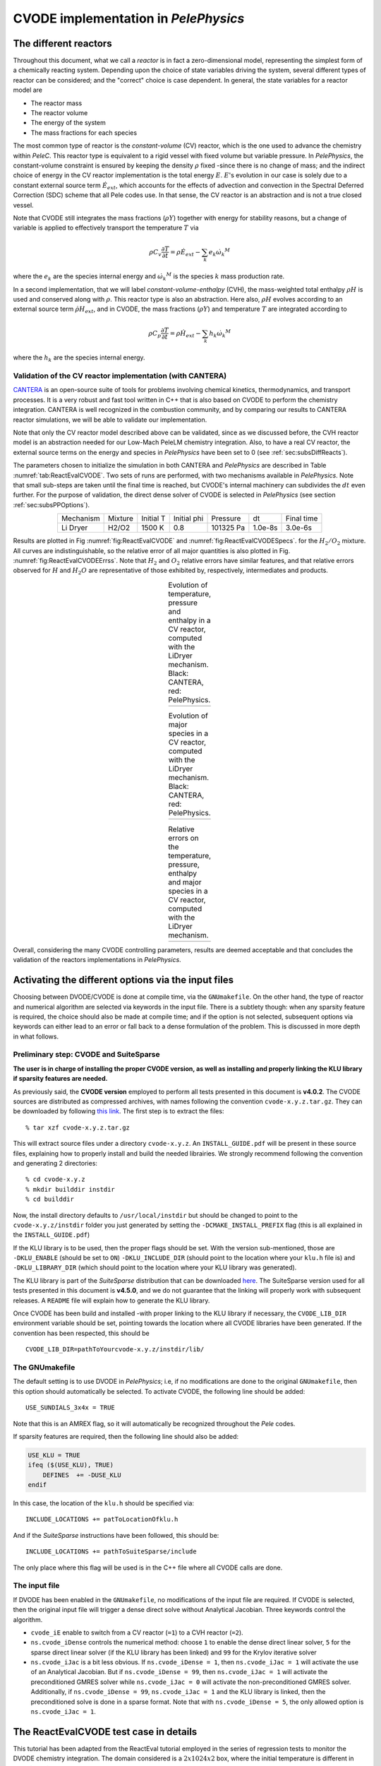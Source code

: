.. highlight:: rst

.. role:: cpp(code)
   :language: c++

CVODE implementation in `PelePhysics`
======================================

.. _sec:subsDiffReacts:

The different reactors
-----------------------

Throughout this document, what we call a `reactor` is in fact a zero-dimensional model, 
representing the simplest form of a chemically reacting system. Depending upon the choice of state variables 
driving the system, several different types of reactor can be considered; 
and the "correct" choice is case dependent. In general, the state variables for a reactor model are

- The reactor mass
- The reactor volume
- The energy of the system
- The mass fractions for each species

The most common type of reactor is the `constant-volume` (CV) reactor, which is the one used to advance the chemistry 
within `PeleC`. This reactor type is equivalent to a rigid vessel with fixed volume but variable pressure. 
In `PelePhysics`, the constant-volume constraint is ensured by keeping the density :math:`\rho` fixed 
-since there is no change of mass; and the indirect choice of energy in the CV reactor implementation is the total energy 
:math:`E`. :math:`E`'s evolution in our case is solely due to a constant external source term :math:`\dot{E}_{ext}`, which accounts 
for the effects of advection and convection in the Spectral Deferred Correction (SDC) scheme that all Pele codes use. 
In that sense, the CV reactor is an abstraction and is not a true closed vessel.

Note that CVODE still integrates the mass fractions (:math:`\rho Y`) together with energy for stability reasons, 
but a change of variable is applied to effectively transport the temperature :math:`T` via

.. math::

    \rho C_v \frac{\partial T}{\partial t} = \rho\dot{E}_{ext}  - \sum_k e_k {\dot{\omega}_k}^M

where the :math:`e_k` are the species internal energy and :math:`{\dot{\omega}_k}^M` is the species :math:`k` mass production rate. 

In a second implementation, that we will label `constant-volume-enthalpy` (CVH), the mass-weighted total enthalpy :math:`\rho H` is used and 
conserved along with :math:`\rho`. This reactor type is also an abstraction. Here also, :math:`\rho H` 
evolves according to an external source term :math:`\dot{\rho H}_{ext}`, and in CVODE, the mass fractions (:math:`\rho Y`) and 
temperature :math:`T` are integrated according to

.. math::

    \rho C_p \frac{\partial T}{\partial t} = \rho\dot{H}_{ext}  - \sum_k h_k  {\dot{\omega}_k}^M

where the :math:`h_k` are the species internal energy. 

.. _sec:subsubValidCVreact:

Validation of the CV reactor implementation (with CANTERA)
^^^^^^^^^^^^^^^^^^^^^^^^^^^^^^^^^^^^^^^^^^^^^^^^^^^^^^^^^^

`CANTERA <https://cantera.org/>`_ is an open-source suite of tools for problems involving chemical kinetics, thermodynamics, and transport processes. 
It is a very robust and fast tool written in C++ that is also based on CVODE to perform the chemistry integration. 
CANTERA is well recognized in the combustion community, and by comparing our results to CANTERA reactor simulations, 
we will be able to validate our implementation. 

Note that only the CV reactor model described above can be validated, since as we discussed before, 
the CVH reactor model is an abstraction needed for our Low-Mach PeleLM chemistry integration. Also, to have a real CV reactor, 
the external source terms on the energy and species in `PelePhysics` have been set to 0 (see :ref:`sec:subsDiffReacts`).

The parameters chosen to initialize the simulation in both CANTERA and `PelePhysics` are described in 
Table :numref:`tab:ReactEvalCVODE`. Two sets of runs are performed, with two mechanisms available in `PelePhysics`. 
Note that small sub-steps are taken until the final time is reached, 
but CVODE's internal machinery can subdivides the :math:`dt` even further. 
For the purpose of validation, the direct dense solver of CVODE is selected 
in `PelePhysics` (see section :ref:`sec:subsPPOptions`).

.. _tab:ReactEvalCVODE:

.. table::
    :align: center

    +------------+-----------------+-------------+----------------+-------------+----------------+-----------------+
    | Mechanism  |     Mixture     |  Initial T  |  Initial phi   |   Pressure  |       dt       |    Final time   |
    +------------+-----------------+-------------+----------------+-------------+----------------+-----------------+
    |  Li Dryer  |      H2/O2      |   1500 K    |      0.8       |  101325 Pa  |     1.0e-8s    |     3.0e-6s     |
    +------------+-----------------+-------------+----------------+-------------+----------------+-----------------+

Results are plotted in Fig :numref:`fig:ReactEvalCVODE` and :numref:`fig:ReactEvalCVODESpecs`. for the :math:`H_2/O_2` mixture. 
All curves are indistinguishable, so the relative error of all major quantities is also plotted in Fig. :numref:`fig:ReactEvalCVODEErrss`. 
Note that :math:`H_2` and :math:`O_2` relative errors have similar features, and that relative errors observed 
for :math:`H` and :math:`H_2O` are representative of those exhibited by, respectively, intermediates and products.

.. |a| image:: ./Visualization/Main.001.png
     :width: 100%

.. |b| image:: ./Visualization/Specs.png
     :width: 100%

.. |c| image:: ./Visualization/ERRs.png
     :width: 100%

.. _fig:ReactEvalCVODE:

.. table:: Evolution of temperature, pressure and enthalpy in a CV reactor, computed with the LiDryer mechanism. Black: CANTERA, red: PelePhysics.
     :align: center

     +-----+
     | |a| |
     +-----+
..
    .. figure:: ./Visualization/Main.001.png
     :width: 100%
     :name: fig-ReactEvalCVODE
     :alt: Evolution of temperature, pressure and enthalpy in a CV reactor, computed with the LiDryer mechanism. Black: CANTERA, red: PelePhysics.


.. _fig:ReactEvalCVODESpecs:

.. table:: Evolution of major species in a CV reactor, computed with the LiDryer mechanism. Black: CANTERA, red: PelePhysics. 
     :align: center

     +-----+
     | |b| |
     +-----+

.. _fig:ReactEvalCVODEErrss:

.. table:: Relative errors on the temperature, pressure, enthalpy and major species in a CV reactor, computed with the LiDryer mechanism. 
     :align: center

     +-----+
     | |c| |
     +-----+


Overall, considering the many CVODE controlling parameters, results are deemed acceptable and that 
concludes the validation of the reactors implementations in `PelePhysics`.


.. _sec:subsPPOptions:

Activating the different options via the input files
-----------------------------------------------------

Choosing between DVODE/CVODE is done at compile time, 
via the ``GNUmakefile``. On the other hand, the type of reactor and numerical algorithm 
are selected via keywords in the input file. There is a subtlety though: 
when any sparsity feature is required, the choice should also be made at compile time; 
and if the option is not selected, subsequent options via keywords can either lead to an error or fall back to a dense formulation 
of the problem. This is discussed in more depth in what follows.

Preliminary step: CVODE and SuiteSparse
^^^^^^^^^^^^^^^^^^^^^^^^^^^^^^^^^^^^^^^^^
**The user is in charge of installing the proper CVODE version, as well as installing and properly linking the KLU library if sparsity features are needed.**

As previously said, the **CVODE version** employed to perform all tests presented in this document is **v4.0.2**. 
The CVODE sources are distributed as compressed archives, with names following the convention ``cvode-x.y.z.tar.gz``. They can be downloaded by following 
`this link <https://computation.llnl.gov/projects/sundials/sundials-software>`_. 
The first step is to extract the files: ::

    % tar xzf cvode-x.y.z.tar.gz

This will extract source files under a directory ``cvode-x.y.z``. An ``INSTALL_GUIDE.pdf`` will be present in these source files, 
explaining how to properly install and build the needed librairies. We strongly recommend following the convention and generating 2 directories: :: 

    % cd cvode-x.y.z
    % mkdir builddir instdir
    % cd builddir

Now, the install directory defaults to ``/usr/local/instdir`` but should be changed to point to the ``cvode-x.y.z/instdir`` folder you just generated by setting the
``-DCMAKE_INSTALL_PREFIX`` flag (this is all explained in the ``INSTALL_GUIDE.pdf``)

If the KLU library is to be used, then the proper flags should be set. With the version sub-mentioned, those are 
``-DKLU_ENABLE`` (should be set to ``ON``)  ``-DKLU_INCLUDE_DIR`` (should point to the location where your ``klu.h`` file is) and ``-DKLU_LIBRARY_DIR`` (which should point to the location where your KLU library was generated). 

The KLU library is part of the `SuiteSparse` distribution that can be downloaded `here <http://faculty.cse.tamu.edu/davis/suitesparse.html>`_.
The SuiteSparse version used for all tests presented in this document is **v4.5.0**, and we do not guarantee that the linking will properly work with subsequent releases. 
A ``README`` file will explain how to generate the KLU library.

Once CVODE has been build and installed -with proper linking to the KLU library if necessary, 
the ``CVODE_LIB_DIR`` environment variable should be set, pointing towards the location where all CVODE libraries have been generated.
If the convention has been respected, this should be ::

    CVODE_LIB_DIR=pathToYourcvode-x.y.z/instdir/lib/

.. _subsubs:GNUtype:

The GNUmakefile
^^^^^^^^^^^^^^^^^^^^^^^^

The default setting is to use DVODE in `PelePhysics`; i.e, if no modifications are done to the original ``GNUmakefile``, 
then this option should automatically be selected. To activate CVODE, the following line should be added: ::

    USE_SUNDIALS_3x4x = TRUE

Note that this is an AMREX flag, so it will automatically be recognized throughout the `Pele` codes. 

If sparsity features are required, then the following line should also be added:

.. code-block:: c++

    USE_KLU = TRUE
    ifeq ($(USE_KLU), TRUE)  
        DEFINES  += -DUSE_KLU
    endif

In this case, the location of the ``klu.h`` should be specified via: ::

    INCLUDE_LOCATIONS += patToLocationOfklu.h

And if the `SuiteSparse` instructions have been followed, this should be: ::

   INCLUDE_LOCATIONS += pathToSuiteSparse/include 

The only place where this flag will be used is in the C++ file where all CVODE calls are done.


The input file
^^^^^^^^^^^^^^^^^^^^^^^^

If DVODE has been enabled in the ``GNUmakefile``, no modifications of the input file are required. If CVODE is selected, 
then the original input file will trigger a dense direct solve without Analytical Jacobian. 
Three keywords control the algorithm.

- ``cvode_iE`` enable to switch from a CV reactor (``=1``) to a CVH reactor (``=2``).
- ``ns.cvode_iDense`` controls the numerical method: choose ``1`` to enable the dense direct linear solver, 
  ``5`` for the sparse direct linear solver (if the KLU library has been linked) and ``99`` for the Krylov iterative solver
- ``ns.cvode_iJac`` is a bit less obvious. If ``ns.cvode_iDense = 1``, then ``ns.cvode_iJac = 1`` will activate 
  the use of an Analytical Jacobian. But if ``ns.cvode_iDense = 99``, then ``ns.cvode_iJac = 1`` will activate 
  the preconditioned GMRES solver while ``ns.cvode_iJac = 0`` will activate the non-preconditioned GMRES solver. 
  Additionally, if ``ns.cvode_iDense = 99``, ``ns.cvode_iJac = 1`` and the KLU library is linked, then the preconditioned solve 
  is done in a sparse format. Note that with ``ns.cvode_iDense = 5``, the only allowed option is ``ns.cvode_iJac = 1``.


.. _sec:subsReactEvalCvode:

The ReactEvalCVODE test case in details
---------------------------------------

This tutorial has been adapted from the ReactEval tutorial employed in the series of regression tests to monitor the DVODE chemistry integration. 
The domain considered is a :math:`2x1024x2` box, where the initial temperature is different in each :math:`(i,j,k)-` cell, according to a :math:`y-` evolving sinusoidal profile, see Fig. :numref:`fig:ErrH2`:

.. math::

    T(i,j,k) =  T_l + (T_h-T_l)\frac{y(i,j,k)}{L} + dTsin\left(2\pi\frac{y(i,j,k)}{P}\right) 

The different parameters involved are summarized in Table :numref:`tab::ParamReactEvalCvode`. The initial composition 
is the same in every cell, and is a mixture of 0.1 :math:`CH_4`, 0.2 :math:`O_2` and 0.7 :math:`N_2` in mass fractions. 
The initial pressure is 1 atm and the mechanism considered is the DRM mechanism.

.. _tab::ParamReactEvalCvode:

.. table:: Parameters used to initialize T in the ReactEvalCVODE test case
    :align: center

    +------------+-----------------+-------------+----------------+-------------+
    | Tl         |     Th          |  dT         |  L             |   P         |
    +------------+-----------------+-------------+----------------+-------------+
    |  2000 K    |      2500 K     |   100 K     |      1024      |  L/4        |
    +------------+-----------------+-------------+----------------+-------------+


.. _fig:ErrH2:

.. figure:: ./Visualization/Case_ReactEvalCvode.001.png
     :width: 50%
     :align: center
     :name: fig-ReactEvalCVODE
     :target: ./Visualization/Case_ReactEvalCvode.001.png
     :alt: The ReactEvalCVODE test case

     The ReactEvalCVODE test case

The GNUmakefile
^^^^^^^^^^^^^^^^^^^^^^^^

For this example, the ``USE_SUNDIALS_3x4x`` flag should be set to true, as the ODE integration 
is called from the C++ routine directly and will thus not work with DVODE (only accessible via FORTRAN with the current implementation).
Additionally, the ``FUEGO_GAS`` flag should be set to true and the chemistry model should be set to ``drm19``. The full file reads as follows:

.. code-block:: c++

    PRECISION  = DOUBLE                                                                                                                   
    PROFILE    = FALSE
    
    DEBUG      = FALSE
    
    DIM        = 3
    
    COMP       = gcc
    FCOMP      = gfortran
    
    USE_MPI    = TRUE
    USE_OMP    = FALSE
    
    FUEGO_GAS  = TRUE
    
    # define the location of the PELE_PHYSICS top directory
    PELE_PHYSICS_HOME    := ../../../..
    
    #######################
    USE_SUNDIALS_3x4x = TRUE
    
    USE_KLU = FALSE
    ifeq ($(USE_KLU), TRUE)
        DEFINES  += -DUSE_KLU
        include Make.CVODE
    endif
    
    #######################
    ifeq ($(FUEGO_GAS), TRUE)
      Eos_dir         = Fuego
      Chemistry_Model = drm19
      Reactions_dir   = Fuego
      Transport_dir   = Simple
    else
      Eos_dir       = GammaLaw
      Reactions_dir = Null
      Transport_dir = Constant
    endif
    
    Bpack   := ./Make.package
    Blocs   := .

    include $(PELE_PHYSICS_HOME)/Testing/Exec/Make.PelePhysics         

where the ``Make.CVODE`` contains the link to the `SuiteSparse` include directory (see :ref:`subsubs:GNUtype`).


The input file
^^^^^^^^^^^^^^^^^^^^^^^^

The run parameters that can be controlled via the input files are as follows: ::

    dt = 1.e-05  
    ndt = 100
    cvode_ncells = 1
    
    cvode_iE = 1
    ns.cvode_iDense = 1
    ns.cvode_iJac = 0

    amr.plot_file       = plt

so in this example, a **CV reactor model is chosen** to integrate each cell, and the **dense direct solve without analytical Jacobian** is activated. 
Each cell is then integrated for a total of :math:`1.e-05` seconds, with 100 external time steps. 
This means that the actual :math:`dt` is :math:`1.e-07s`, a little more than what is used in the `PeleC` code, 
but consistent with what will be used in `PeleLM`. The number of cells to be integrated simultaneously is 1 [#Foot1]_.


Results
^^^^^^^^^^^^^^^^^^^^^^^^

It took 1m19s to integrate the 4096 cells of this box, with 4 MPI processes and no OMP process. 
The resulting temperature evolution for all cells is displayed in Fig. :numref:`fig:ReacEvalCv`.


.. _fig:ReacEvalCv:

.. figure:: ./Visualization/ReactEvalCv.001.png
     :width: 100%
     :align: center
     :name: fig-ReactEvalCv
     :alt: Evolution of temperature in the 2x1024x2 example box, using a CV reactor and a dense direct solve, and computed with the DRM mechanism. Black: $t=0$, red: $t=1e-05s$

     Evolution of temperature in the 2x1024x2 example box, using a CV reactor and a dense direct solve, and computed with the DRM mechanism. Black: t=0s, red: t=1e-05s


To go further: ReactEvalCVODE with the KLU library
---------------------------------------------------

The GNUmakefile
^^^^^^^^^^^^^^^^^^^^^^^^

Only the middle part of the ``GNUmakefile`` is modified compared to the previous example.

.. code-block:: c++

    ...
    #######################
    USE_SUNDIALS_3x4x = TRUE
    
    USE_KLU = TRUE
    ifeq ($(USE_KLU), TRUE)
        DEFINES  += -DUSE_KLU
        include Make.CVODE
    endif
    
    #######################
    ...


The input file
^^^^^^^^^^^^^^^^^^^^^^^^

For the KLU library to be of use, a solver utilizing sparsity features should 
be selected. We modify the input file as follows: ::

    dt = 1.e-05  
    ndt = 100
    cvode_ncells = 1
    
    cvode_iE = 1
    ns.cvode_iDense = 99
    ns.cvode_iJac = 1
    
    amr.plot_file       = plt

So that now, a preconditioned iterative Krylov solver is selected, where the preconditioner is specified in a sparse format.

Results
^^^^^^^^^^^^^^^^^^^^^^^^

This run now takes 2m01s to run. As expected from the dense Jacobian of the system obtained when using the small DRM mechanism 
(the fill in pattern is :math:`>90 \%`), using an iterative solver does not enable to reach speed-ups over the simple dense direct 
solve. **NOTE**, and this is important, that this tendency will revert when sufficiently small time steps are used. 
For example, if instead of :math:`1e-7s` we took time steps of :math:`1e-8s` (consistent with `PeleC` time steps), then using 
the iterative GMRES solver would have provided significant time savings. This is because the smaller the time step the 
closer the system matrix is from the identity matrix and the GMRES iterations become really easy to complete.

This example illustrates that choosing the "best" and "most efficient" algorithm is far from being a trivial task, 
and depends upon many factors. Table :numref:`tab:RunsReactEvalCvode` provides a summary of the run time in solving the 
ReactEvalCVODE example with the various available CVODE linear solvers.

.. _tab:RunsReactEvalCvode:

.. table:: Summary of ReactEvalCvode runs with various algorithms
    :align: center

    +-------------------+-----------------+----------------+-------------+----------------+-----------------+
    |  Solver           |     Direct      |  Direct        |  Direct     |   Iter.        |   Iter.         |
    |                   |     Dense       |  Dense AJ      |  Sparse AJ  |   Precond. (D) |   Precond. (S)  |
    +-------------------+-----------------+----------------+-------------+----------------+-----------------+
    |  KLU              |       OFF       |       OFF      |     ON      |       OFF      |        ON       |
    +===================+=================+================+=============+================+=================+
    |  cvode_iE         |       1         |       1        |      1      |        1       |        1        |
    +-------------------+-----------------+----------------+-------------+----------------+-----------------+
    |  ns.cvode_iDense  |       1         |       1        |      5      |       99       |       99        |
    +-------------------+-----------------+----------------+-------------+----------------+-----------------+
    |  ns.cvode_iJac    |       0         |       1        |      1      |        1       |        1        |
    +-------------------+-----------------+----------------+-------------+----------------+-----------------+
    |  Run time         |      1m19s      |     1m02s      |    1m15s    |      1m52s     |        2m01s    |
    +-------------------+-----------------+----------------+-------------+----------------+-----------------+


Current Limitations
--------------------

TODO

.. _sec:subssubsTricks:

Tricks and hacks, stuff to know
---------------------------------

When using DVODE, there is a `hack` enabling the user to reuse the Jacobian instead of reevaluating it from scratch. 
This option is triggered when setting the ``extern_probin_module`` flag ``new_Jacobian_each_cell`` to ``0``. 
This can be done in `PelePhysics`  by adding the following line in the ``probin`` file: 

.. code-block:: c++

    &extern
     new_Jacobian_each_cell = 0                                                                                                           
    /

A similar feature is currently not available in CVODE, although it would be possible to modify the ``CVodeReInit`` function 
to reinitialize only a subset of counters. This is currently under investigation. 
The user still has some control via the CVODE flag ``CVodeSetMaxStepsBetweenJac``.

Note that CVODE is currently **NOT** guaranteed to work with OMP !! 
It will however work (as seen on the previous examples) with MPI.


How does CVODE compare with DVODE ?
-----------------------------------

Depending on whether the famous Jacobian `hack` is activated or not in DVODE, 
the run can be much faster. The same test case as that described in the previous section can also be integrated with DVODE. 
For that purpose, the FORTRAN routines implementing the DVODE integration have been interfaced with C++ via a FORTRAN header. The run is thus identical to ReactEvalCVODE.
Only the ``GNUmakefile`` needs to be modified:

.. code-block:: c++

    ...
    #######################
    USE_SUNDIALS_3x4x = FALSE
    
    USE_KLU = FALSE
    ifeq ($(USE_KLU), TRUE)
        DEFINES  += -DUSE_KLU
        include Make.CVODE
    endif
    
    #######################
    ...

and, as explained in section :ref:`sec:subssubsTricks`, the famous AJ `hack` can be activated via the ``probin`` file.

Two runs are performed, activating the hack or not. Times are reported in Table :numref:`tab:CVODEvsDVODE`.

.. _tab:CVODEvsDVODE:

.. table:: Summary of a CVODE vs a DVODE chemistry integration on the same test case
    :align: center

    +-------------------+-----------------+----------------+-----------------+
    |  Solver           |     Direct      |     Direct     |  Direct         |
    |                   |     Dense       |     Dense      |  Dense + `hack` |
    +-------------------+-----------------+----------------+-----------------+
    |  KLU              |       OFF       |       OFF      |       OFF       |
    +-------------------+-----------------+----------------+-----------------+
    | USE_SUNDIALS_3x4x |       ON        |       OFF      |       OFF       |
    +===================+=================+================+=================+
    |  cvode_iE         |       1         |       1        |        1        |
    +-------------------+-----------------+----------------+-----------------+
    |  ns.cvode_iDense  |       1         |      N/A       |       N/A       |
    +-------------------+-----------------+----------------+-----------------+
    |  ns.cvode_iJac    |       0         |      N/A       |       N/A       |
    +-------------------+-----------------+----------------+-----------------+
    |  Run time         |      1m19s      |     1m25s      |      1m23s      |
    +-------------------+-----------------+----------------+-----------------+


In this case, the hack does not seem to provide significant time savings. Note also that CVODE is slightly more efficient than DVODE, consistently with findings of other studies available in the literature.


.. [#Foot1] NOTE that only one cell at a time should be integrated with CVODE right now. The vectorized version on CPU is still WIP and not properly implemented for all linear solver.
